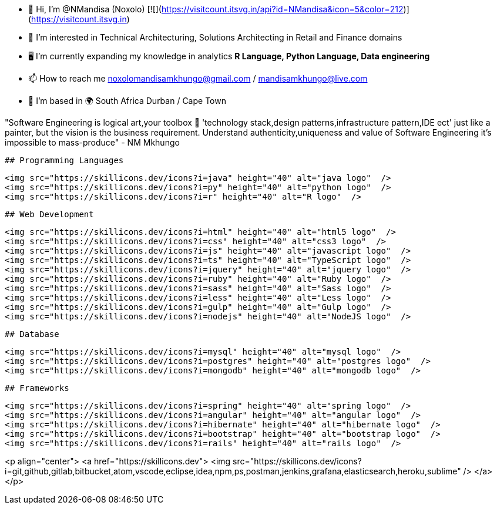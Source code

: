 - 👋 Hi, I’m @NMandisa (Noxolo)   [![](https://visitcount.itsvg.in/api?id=NMandisa&icon=5&color=212)](https://visitcount.itsvg.in)
- 👀 I’m interested in Technical Architecturing, Solutions Architecting in Retail and Finance domains
- 🖥 I'm currently expanding my knowledge in analytics *R Language, Python Language, Data engineering*

- 📫 How to reach me noxolomandisamkhungo@gmail.com / mandisamkhungo@live.com

- 📍 I'm based in 🌍 South Africa Durban / Cape Town

"Software Engineering is logical art,your toolbox 🧰 'technology stack,design patterns,infrastructure pattern,IDE ect' just like a painter, but the vision is the business requirement. Understand authenticity,uniqueness and value of Software Engineering it's impossible to mass-produce" - NM Mkhungo 

  ## Programming Languages
  

  <img src="https://skillicons.dev/icons?i=java" height="40" alt="java logo"  />
  <img src="https://skillicons.dev/icons?i=py" height="40" alt="python logo"  />
  <img src="https://skillicons.dev/icons?i=r" height="40" alt="R logo"  />

  ## Web Development 

  <img src="https://skillicons.dev/icons?i=html" height="40" alt="html5 logo"  />
  <img src="https://skillicons.dev/icons?i=css" height="40" alt="css3 logo"  />
  <img src="https://skillicons.dev/icons?i=js" height="40" alt="javascript logo"  />
  <img src="https://skillicons.dev/icons?i=ts" height="40" alt="TypeScript logo"  />
  <img src="https://skillicons.dev/icons?i=jquery" height="40" alt="jquery logo"  />
  <img src="https://skillicons.dev/icons?i=ruby" height="40" alt="Ruby logo"  />
  <img src="https://skillicons.dev/icons?i=sass" height="40" alt="Sass logo"  />
  <img src="https://skillicons.dev/icons?i=less" height="40" alt="Less logo"  />
  <img src="https://skillicons.dev/icons?i=gulp" height="40" alt="Gulp logo"  />
  <img src="https://skillicons.dev/icons?i=nodejs" height="40" alt="NodeJS logo"  />

  ## Database

  <img src="https://skillicons.dev/icons?i=mysql" height="40" alt="mysql logo"  /> 
  <img src="https://skillicons.dev/icons?i=postgres" height="40" alt="postgres logo"  /> 
  <img src="https://skillicons.dev/icons?i=mongodb" height="40" alt="mongodb logo"  /> 
 
  
  ## Frameworks

  <img src="https://skillicons.dev/icons?i=spring" height="40" alt="spring logo"  />
  <img src="https://skillicons.dev/icons?i=angular" height="40" alt="angular logo"  />
  <img src="https://skillicons.dev/icons?i=hibernate" height="40" alt="hibernate logo"  />
  <img src="https://skillicons.dev/icons?i=bootstrap" height="40" alt="bootstrap logo"  />
  <img src="https://skillicons.dev/icons?i=rails" height="40" alt="rails logo"  />

<p align="center">
  <a href="https://skillicons.dev">
    <img src="https://skillicons.dev/icons?i=git,github,gitlab,bitbucket,atom,vscode,eclipse,idea,npm,ps,postman,jenkins,grafana,elasticsearch,heroku,sublime" />
  </a>
</p>
